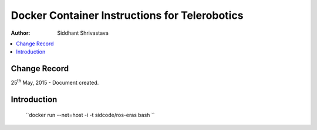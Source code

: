 ==========================================================
Docker Container Instructions for Telerobotics
==========================================================

:Author: Siddhant Shrivastava

.. contents::
   :local:
   :depth: 2

Change Record
=============

.. If the changelog is saved on an external file (e.g. in servers/sname/NEWS),
   it can be included here by using (dedent to make it work):

25\ :sup:`th`\  May, 2015 - Document created.

  .. literalinclude:: ../../servers/servername/NEWS


Introduction
============



    ``docker run --net=host -i -t sidcode/ros-eras bash ``
